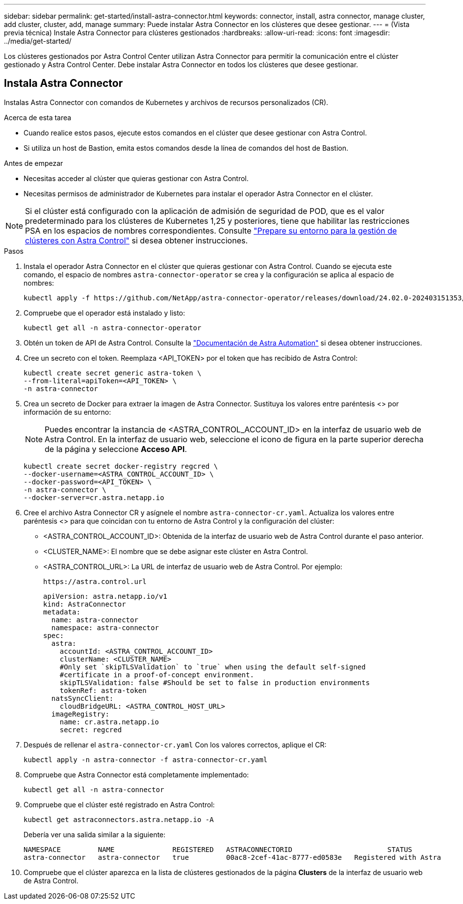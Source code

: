 ---
sidebar: sidebar 
permalink: get-started/install-astra-connector.html 
keywords: connector, install, astra connector, manage cluster, add cluster, cluster, add, manage 
summary: Puede instalar Astra Connector en los clústeres que desee gestionar. 
---
= (Vista previa técnica) Instale Astra Connector para clústeres gestionados
:hardbreaks:
:allow-uri-read: 
:icons: font
:imagesdir: ../media/get-started/


[role="lead"]
Los clústeres gestionados por Astra Control Center utilizan Astra Connector para permitir la comunicación entre el clúster gestionado y Astra Control Center. Debe instalar Astra Connector en todos los clústeres que desee gestionar.



== Instala Astra Connector

Instalas Astra Connector con comandos de Kubernetes y archivos de recursos personalizados (CR).

.Acerca de esta tarea
* Cuando realice estos pasos, ejecute estos comandos en el clúster que desee gestionar con Astra Control.
* Si utiliza un host de Bastion, emita estos comandos desde la línea de comandos del host de Bastion.


.Antes de empezar
* Necesitas acceder al clúster que quieras gestionar con Astra Control.
* Necesitas permisos de administrador de Kubernetes para instalar el operador Astra Connector en el clúster.



NOTE: Si el clúster está configurado con la aplicación de admisión de seguridad de POD, que es el valor predeterminado para los clústeres de Kubernetes 1,25 y posteriores, tiene que habilitar las restricciones PSA en los espacios de nombres correspondientes. Consulte link:prep-for-cluster-management.html["Prepare su entorno para la gestión de clústeres con Astra Control"] si desea obtener instrucciones.

.Pasos
. Instala el operador Astra Connector en el clúster que quieras gestionar con Astra Control. Cuando se ejecuta este comando, el espacio de nombres `astra-connector-operator` se crea y la configuración se aplica al espacio de nombres:
+
[source, console]
----
kubectl apply -f https://github.com/NetApp/astra-connector-operator/releases/download/24.02.0-202403151353/astraconnector_operator.yaml
----
. Compruebe que el operador está instalado y listo:
+
[source, console]
----
kubectl get all -n astra-connector-operator
----
. Obtén un token de API de Astra Control. Consulte la https://docs.netapp.com/us-en/astra-automation/get-started/get_api_token.html["Documentación de Astra Automation"^] si desea obtener instrucciones.
. Cree un secreto con el token. Reemplaza <API_TOKEN> por el token que has recibido de Astra Control:
+
[source, console]
----
kubectl create secret generic astra-token \
--from-literal=apiToken=<API_TOKEN> \
-n astra-connector
----
. Crea un secreto de Docker para extraer la imagen de Astra Connector. Sustituya los valores entre paréntesis <> por información de su entorno:
+

NOTE: Puedes encontrar la instancia de <ASTRA_CONTROL_ACCOUNT_ID> en la interfaz de usuario web de Astra Control. En la interfaz de usuario web, seleccione el icono de figura en la parte superior derecha de la página y seleccione *Acceso API*.

+
[source, console]
----
kubectl create secret docker-registry regcred \
--docker-username=<ASTRA_CONTROL_ACCOUNT_ID> \
--docker-password=<API_TOKEN> \
-n astra-connector \
--docker-server=cr.astra.netapp.io
----
. Cree el archivo Astra Connector CR y asígnele el nombre `astra-connector-cr.yaml`. Actualiza los valores entre paréntesis <> para que coincidan con tu entorno de Astra Control y la configuración del clúster:
+
** <ASTRA_CONTROL_ACCOUNT_ID>: Obtenida de la interfaz de usuario web de Astra Control durante el paso anterior.
** <CLUSTER_NAME>: El nombre que se debe asignar este clúster en Astra Control.
** <ASTRA_CONTROL_URL>: La URL de interfaz de usuario web de Astra Control. Por ejemplo:
+
[listing]
----
https://astra.control.url
----
+
[source, yaml]
----
apiVersion: astra.netapp.io/v1
kind: AstraConnector
metadata:
  name: astra-connector
  namespace: astra-connector
spec:
  astra:
    accountId: <ASTRA_CONTROL_ACCOUNT_ID>
    clusterName: <CLUSTER_NAME>
    #Only set `skipTLSValidation` to `true` when using the default self-signed
    #certificate in a proof-of-concept environment.
    skipTLSValidation: false #Should be set to false in production environments
    tokenRef: astra-token
  natsSyncClient:
    cloudBridgeURL: <ASTRA_CONTROL_HOST_URL>
  imageRegistry:
    name: cr.astra.netapp.io
    secret: regcred
----


. Después de rellenar el `astra-connector-cr.yaml` Con los valores correctos, aplique el CR:
+
[source, console]
----
kubectl apply -n astra-connector -f astra-connector-cr.yaml
----
. Compruebe que Astra Connector está completamente implementado:
+
[source, console]
----
kubectl get all -n astra-connector
----
. Compruebe que el clúster esté registrado en Astra Control:
+
[source, console]
----
kubectl get astraconnectors.astra.netapp.io -A
----
+
Debería ver una salida similar a la siguiente:

+
[listing]
----
NAMESPACE         NAME              REGISTERED   ASTRACONNECTORID                       STATUS
astra-connector   astra-connector   true         00ac8-2cef-41ac-8777-ed0583e   Registered with Astra
----
. Compruebe que el clúster aparezca en la lista de clústeres gestionados de la página *Clusters* de la interfaz de usuario web de Astra Control.

